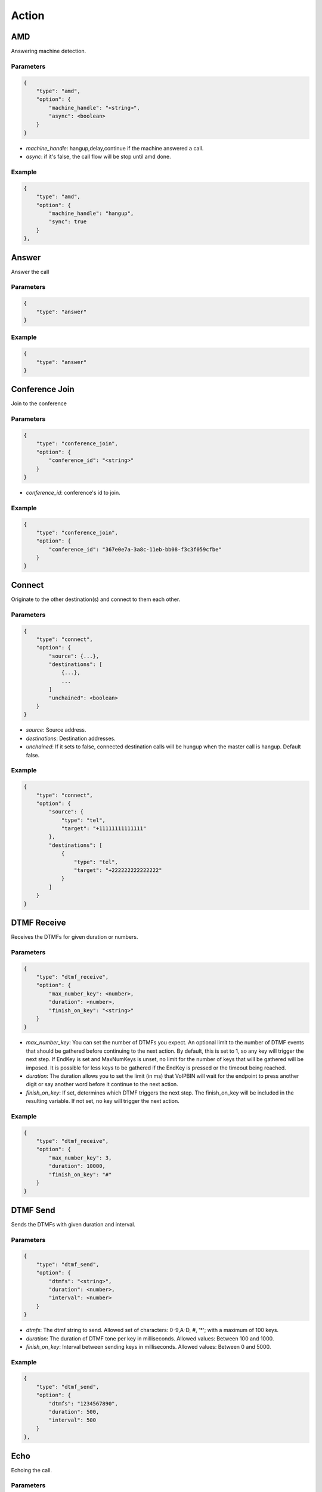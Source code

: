.. _call-action: call-action

Action
======

AMD
---
Answering machine detection.

Parameters
++++++++++
.. code::

    {
        "type": "amd",
        "option": {
            "machine_handle": "<string>",
            "async": <boolean>
        }
    }

* *machine_handle*: hangup,delay,continue if the machine answered a call.
* *async*: if it's false, the call flow will be stop until amd done.

Example
+++++++
.. code::

    {
        "type": "amd",
        "option": {
            "machine_handle": "hangup",
            "sync": true
        }
    },

.. _call-action-answer: call-action-answer

Answer
------
Answer the call

Parameters
++++++++++
.. code::

    {
        "type": "answer"
    }

Example
+++++++
.. code::

    {
        "type": "answer"
    }

.. _call-action-conference_join: call-action-conference_join

Conference Join
---------------
Join to the conference

Parameters
++++++++++
.. code::

    {
        "type": "conference_join",
        "option": {
            "conference_id": "<string>"
        }
    }

* *conference_id*: conference's id to join.

Example
+++++++
.. code::

    {
        "type": "conference_join",
        "option": {
            "conference_id": "367e0e7a-3a8c-11eb-bb08-f3c3f059cfbe"
        }
    }

.. _call-action-connect: call-action-connect

Connect
-------
Originate to the other destination(s) and connect to them each other.

Parameters
++++++++++
.. code::

    {
        "type": "connect",
        "option": {
            "source": {...},
            "destinations": [
                {...},
                ...
            ]
            "unchained": <boolean>
        }
    }

* *source*: Source address.
* *destinations*: Destination addresses.
* *unchained*: If it sets to false, connected destination calls will be hungup when the master call is hangup. Default false.

Example
+++++++
.. code::

    {
        "type": "connect",
        "option": {
            "source": {
                "type": "tel",
                "target": "+11111111111111"
            },
            "destinations": [
                {
                    "type": "tel",
                    "target": "+222222222222222"
                }
            ]
        }
    }

DTMF Receive
------------
Receives the DTMFs for given duration or numbers.

Parameters
++++++++++
.. code::

    {
        "type": "dtmf_receive",
        "option": {
            "max_number_key": <number>,
            "duration": <number>,
            "finish_on_key": "<string>"
        }
    }

* *max_number_key*: You can set the number of DTMFs you expect. An optional limit to the number of DTMF events that should be gathered before continuing to the next action. By default, this is set to 1, so any key will trigger the next step. If EndKey is set and MaxNumKeys is unset, no limit for the number of keys that will be gathered will be imposed. It is possible for less keys to be gathered if the EndKey is pressed or the timeout being reached.
* *duration*: The duration allows you to set the limit (in ms) that VoIPBIN will wait for the endpoint to press another digit or say another word before it continue to the next action.
* *finish_on_key*: If set, determines which DTMF triggers the next step. The finish_on_key will be included in the resulting variable. If not set, no key will trigger the next action.

Example
+++++++
.. code::

    {
        "type": "dtmf_receive",
        "option": {
            "max_number_key": 3,
            "duration": 10000,
            "finish_on_key": "#"
        }
    }

DTMF Send
---------
Sends the DTMFs with given duration and interval.

Parameters
++++++++++
.. code::

    {
        "type": "dtmf_send",
        "option": {
            "dtmfs": "<string>",
            "duration": <number>,
            "interval": <number>
        }
    }

* *dtmfs*: The dtmf string to send. Allowed set of characters: 0-9,A-D, #, '*'; with a maximum of 100 keys.
* *duration*: The duration of DTMF tone per key in milliseconds. Allowed values: Between 100 and 1000.
* *finish_on_key*: Interval between sending keys in milliseconds. Allowed values: Between 0 and 5000.

Example
+++++++
.. code::

    {
        "type": "dtmf_send",
        "option": {
            "dtmfs": "1234567890",
            "duration": 500,
            "interval": 500
        }
    },

Echo
----
Echoing the call.

Parameters
++++++++++
.. code::

    {
        "type": "echo",
        "option": {
            "duration": <integer>,
            "dtmf": <boolean>
        }
    }

* *duration*: Echo duration. ms.
* *dtmf*: Sending back the DTMF.

Example
+++++++
.. code::

    {
        "type": "echo",
        "option": {
            "duration": 30000
        }
    }

Hangup
------
Hangup the call.

Parameters
++++++++++
.. code::

    {
        "type": "hangup"
    }

Example
+++++++
.. code::

    {
        "type": "hangup"
    }

.. _call-action-patch: call-action-patch

Patch
-----
Patch the next flow from the remote.

Parameters
++++++++++
.. code::

    {
        "type": "patch",
        "option": {
            "event_url": "<string>",
            "event_method": "<string>"
        }
    }

* *event_url*: The url for flow patching.
* *event_method*: The method for flow patching.

Example
+++++++
.. code::

    {
        "type": "patch".
        "option": {
            "event_url": "https://webhook.site/e47c9b40-662c-4d20-a288-6777360fa211"
        }
    }

Play
----
Plays the linked file.

Parameters
++++++++++
.. code::

    {
        "type": "play",
        "option": {
            "stream_urls": [
                "<string>",
                ...
            ]
        }
    }

* *stream_urls*: Stream url array for media.

Example
+++++++
.. code::

    {
        "type": "play",
        "option": {
            "stream_urls": [
                "https://github.com/pchero/asterisk-medias/raw/master/samples_codec/pcm_samples/example-mono_16bit_8khz_pcm.wav"
            ]
        }
    }

Recording Start
---------------

Parameters
++++++++++
.. code::

    {
        "type": "recording_start"
        "option": {
            "format": "<string>",
            "end_of_silence": <integer>,
            "end_of_key": "<string>",
            "duration": <integer>,
            "beep_start": <boolean>
        }
    }

* *format*: Format to encode audio in. wav, mp3, ogg.
* *end_of_silence*: Maximum duration of silence, in seconds. 0 for no limit.
* *end_of_key*: DTMF input to terminate recording. none, any, \*, #.
* *duration*: Maximum duration of the recording, in seconds. 0 for no limit.
* *beep_start*: Play beep when recording begins

Example
+++++++
.. code::

    {
        "type": "recording_start",
        "option": {
            "format": "wav"
        }
    }

Recording Stop
--------------

Parameters
++++++++++
.. code::

    {
        "type": "recording_stop"
    }

Example
+++++++
.. code::

    {
        "type": "recording_stop"
    }

Talk
----
Text to speech. SSML(https://www.w3.org/TR/speech-synthesis/) supported.

Parameters
++++++++++
.. code::

    {
        "type": "talk",
        "option": {
            "text": "<string>",
            "gender": "<string>",
            "language": "<string>"
        }
    }

* *text*: Text to speech. SSML(https://cloud.google.com/text-to-speech/docs/ssml) supported.
* *gender*: male/female.
* *language*: Specifies the language. The value may contain a lowercase, two-letter language code (for example, en), or the language code and uppercase country/region (for example, en-US).

Example
+++++++
.. code::

    {
        "type": "talk",
        "option": {
            "text": "Hello. Welcome to voipbin. This is test message. Please enjoy the voipbin service. Thank you. Bye",
            "gender": "female",
            "language": "en-US"
        }
    }

Transcribe_start
----------------
Start the transcribe talk in realtime.

Parameters
++++++++++
.. code::

    {
        "type": "transcribe_start",
        "option": {
            "language": "<string>",
            "webhook_uri": "<string>",
            "webhook_method": "<string>"
        }
    }

* *language*: Specifies the language. BCP47 format. The value may contain a lowercase, two-letter language code (for example, en), or the language code and uppercase country/region (for example, en-US).
* *webhook_uri*: Target webhook uri.
* *webhook_method*: Target webhook method.

Example
+++++++
.. code::

    {
        "type": "transcribe_start",
        "option": {
            "language": "en-US",
            "webhook_uri": "https://test.com",
            "webhook_method": "POST"
        }
    }

Transcribe_stop
---------------
Stop the transcribe talk in realtime.

Parameters
++++++++++
.. code::

    {
        "type": "transcribe_stop"
    }

Example
+++++++
.. code::

    {
        "type": "transcribe_stop"
    }
